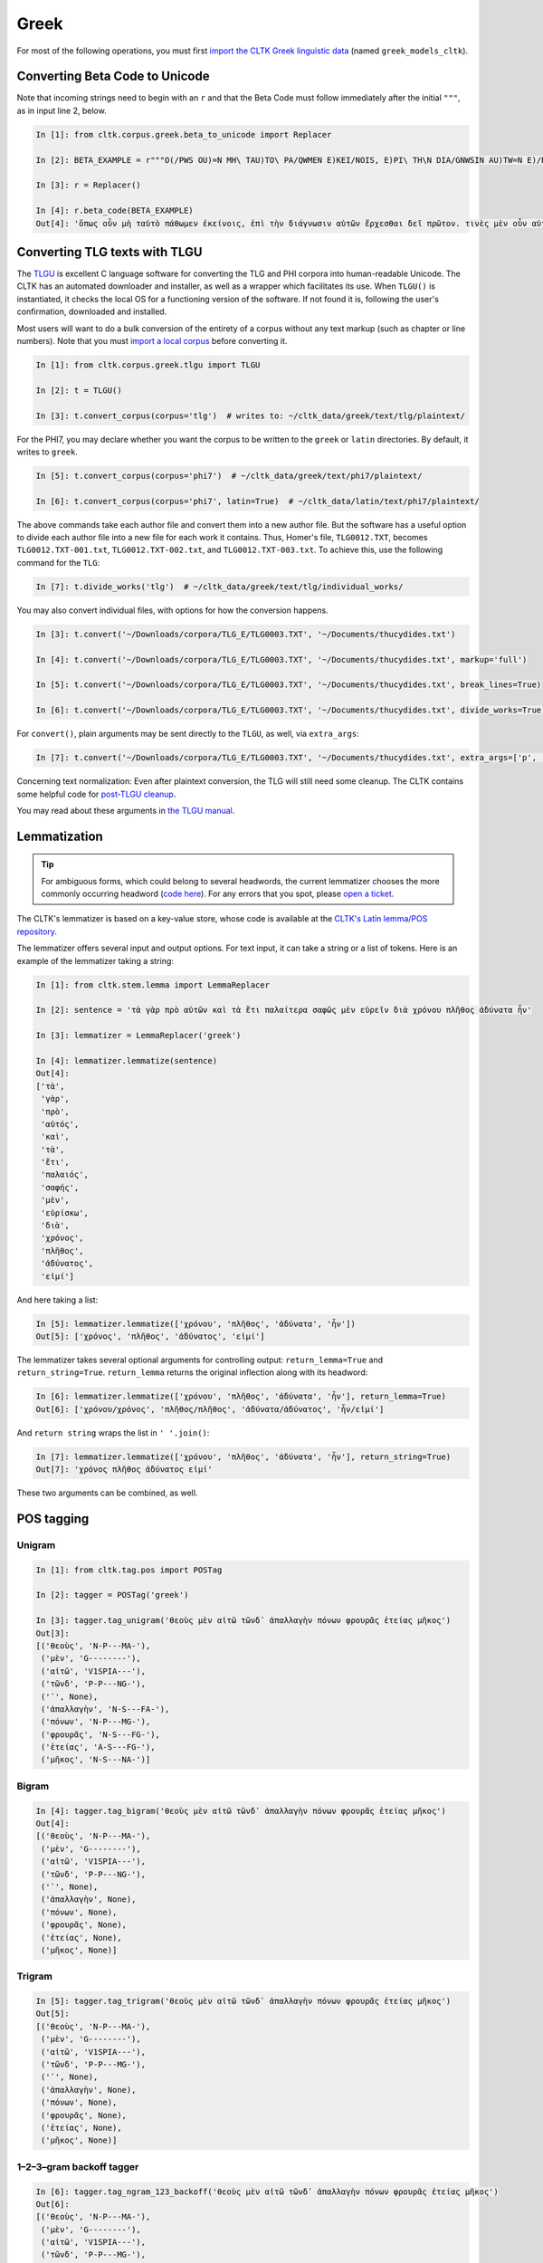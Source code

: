 Greek
*****
For most of the following operations, you must first `import the CLTK Greek linguistic data <http://docs.cltk.org/en/latest/importing_corpora.html>`_ (named ``greek_models_cltk``).

Converting Beta Code to Unicode
===============================
Note that incoming strings need to begin with an ``r`` and that the Beta Code must follow immediately after the initial ``"""``, as in input line 2, below.

.. code-block:: python

   In [1]: from cltk.corpus.greek.beta_to_unicode import Replacer

   In [2]: BETA_EXAMPLE = r"""O(/PWS OU)=N MH\ TAU)TO\ PA/QWMEN E)KEI/NOIS, E)PI\ TH\N DIA/GNWSIN AU)TW=N E)/RXESQAI DEI= PRW=TON. TINE\S ME\N OU)=N AU)TW=N EI)SIN A)KRIBEI=S, TINE\S DE\ OU)K A)KRIBEI=S O)/NTES METAPI/-PTOUSIN EI)S TOU\S E)PI\ SH/YEI: OU(/TW GA\R KAI\ LOU=SAI KAI\ QRE/YAI KALW=S KAI\ MH\ LOU=SAI PA/LIN, O(/TE MH\ O)RQW=S DUNHQEI/HMEN."""

   In [3]: r = Replacer()

   In [4]: r.beta_code(BETA_EXAMPLE)
   Out[4]: 'ὅπως οὖν μὴ ταὐτὸ πάθωμεν ἐκείνοις, ἐπὶ τὴν διάγνωσιν αὐτῶν ἔρχεσθαι δεῖ πρῶτον. τινὲς μὲν οὖν αὐτῶν εἰσιν ἀκριβεῖς, τινὲς δὲ οὐκ ἀκριβεῖς ὄντες μεταπίπτουσιν εἰς τοὺς ἐπὶ σήψει· οὕτω γὰρ καὶ λοῦσαι καὶ θρέψαι καλῶς καὶ μὴ λοῦσαι πάλιν, ὅτε μὴ ὀρθῶς δυνηθείημεν.'


Converting TLG texts with TLGU
======================================


The `TLGU <http://tlgu.carmen.gr/>`_ is excellent C language software for converting the TLG and PHI corpora into human-readable Unicode. The CLTK has an automated downloader and installer, as well as a wrapper which facilitates its use. When ``TLGU()`` is instantiated, it checks the local OS for a functioning version of the software. If not found it is, following the user's confirmation, downloaded and installed.

Most users will want to do a bulk conversion of the entirety of a corpus without any text markup (such as chapter or line numbers). Note that you must `import a local corpus <http://docs.cltk.org/en/latest/importing_corpora.html#importing-a-corpus>`_ before converting it.

.. code-block:: python

   In [1]: from cltk.corpus.greek.tlgu import TLGU

   In [2]: t = TLGU()

   In [3]: t.convert_corpus(corpus='tlg')  # writes to: ~/cltk_data/greek/text/tlg/plaintext/


For the PHI7, you may declare whether you want the corpus to be written to the ``greek`` or ``latin`` directories. By default, it writes to ``greek``.

.. code-block:: python

   In [5]: t.convert_corpus(corpus='phi7')  # ~/cltk_data/greek/text/phi7/plaintext/

   In [6]: t.convert_corpus(corpus='phi7', latin=True)  # ~/cltk_data/latin/text/phi7/plaintext/

The above commands take each author file and convert them into a new author file. But the software has a useful option to divide each author file into a new file for each work it contains. Thus, Homer's file, ``TLG0012.TXT``, becomes ``TLG0012.TXT-001.txt``, ``TLG0012.TXT-002.txt``, and ``TLG0012.TXT-003.txt``. To achieve this, use the following command for the ``TLG``:

.. code-block:: python

   In [7]: t.divide_works('tlg')  # ~/cltk_data/greek/text/tlg/individual_works/


You may also convert individual files, with options for how the conversion happens.

.. code-block:: python

   In [3]: t.convert('~/Downloads/corpora/TLG_E/TLG0003.TXT', '~/Documents/thucydides.txt')

   In [4]: t.convert('~/Downloads/corpora/TLG_E/TLG0003.TXT', '~/Documents/thucydides.txt', markup='full')

   In [5]: t.convert('~/Downloads/corpora/TLG_E/TLG0003.TXT', '~/Documents/thucydides.txt', break_lines=True)

   In [6]: t.convert('~/Downloads/corpora/TLG_E/TLG0003.TXT', '~/Documents/thucydides.txt', divide_works=True)


For ``convert()``, plain arguments may be sent directly to the ``TLGU``, as well, via ``extra_args``:

.. code-block:: python

   In [7]: t.convert('~/Downloads/corpora/TLG_E/TLG0003.TXT', '~/Documents/thucydides.txt', extra_args=['p', 'B'])

Concerning text normalization: Even after plaintext conversion, the TLG will still need some cleanup. The CLTK contains some helpful code for `post-TLGU cleanup <http://docs.cltk.org/en/latest/greek.html#text-cleanup>`_.

You may read about these arguments in `the TLGU manual <https://github.com/cltk/tlgu/blob/master/tlgu.1.pdf?raw=true>`_.



Lemmatization
=============

.. tip:: For ambiguous forms, which could belong to several headwords, the current lemmatizer chooses the more commonly occurring headword (`code here <https://github.com/cltk/greek_lexica_perseus/blob/master/transform_lemmata.py>`_). For any errors that you spot, please `open a ticket <https://github.com/kylepjohnson/cltk/issues>`_.

The CLTK's lemmatizer is based on a key-value store, whose code is available at the `CLTK's Latin lemma/POS repository <https://github.com/cltk/latin_pos_lemmata_cltk>`_.

The lemmatizer offers several input and output options. For text input, it can take a string or a list of tokens. Here is an example of the lemmatizer taking a string:

.. code-block:: python

   In [1]: from cltk.stem.lemma import LemmaReplacer

   In [2]: sentence = 'τὰ γὰρ πρὸ αὐτῶν καὶ τὰ ἔτι παλαίτερα σαφῶς μὲν εὑρεῖν διὰ χρόνου πλῆθος ἀδύνατα ἦν'

   In [3]: lemmatizer = LemmaReplacer('greek')

   In [4]: lemmatizer.lemmatize(sentence)
   Out[4]:
   ['τὰ',
    'γὰρ',
    'πρὸ',
    'αὐτός',
    'καὶ',
    'τὰ',
    'ἔτι',
    'παλαιός',
    'σαφής',
    'μὲν',
    'εὑρίσκω',
    'διὰ',
    'χρόνος',
    'πλῆθος',
    'ἀδύνατος',
    'εἰμί']



And here taking a list:

.. code-block:: python

   In [5]: lemmatizer.lemmatize(['χρόνου', 'πλῆθος', 'ἀδύνατα', 'ἦν'])
   Out[5]: ['χρόνος', 'πλῆθος', 'ἀδύνατος', 'εἰμί']

The lemmatizer takes several optional arguments for controlling output: ``return_lemma=True`` and ``return_string=True``. ``return_lemma`` returns the original inflection along with its headword:

.. code-block:: python

   In [6]: lemmatizer.lemmatize(['χρόνου', 'πλῆθος', 'ἀδύνατα', 'ἦν'], return_lemma=True)
   Out[6]: ['χρόνου/χρόνος', 'πλῆθος/πλῆθος', 'ἀδύνατα/ἀδύνατος', 'ἦν/εἰμί']

And ``return string`` wraps the list in ``' '.join()``:

.. code-block:: python

   In [7]: lemmatizer.lemmatize(['χρόνου', 'πλῆθος', 'ἀδύνατα', 'ἦν'], return_string=True)
   Out[7]: 'χρόνος πλῆθος ἀδύνατος εἰμί'

These two arguments can be combined, as well.


POS tagging
===========

Unigram
```````
.. code-block:: python

   In [1]: from cltk.tag.pos import POSTag

   In [2]: tagger = POSTag('greek')

   In [3]: tagger.tag_unigram('θεοὺς μὲν αἰτῶ τῶνδ᾽ ἀπαλλαγὴν πόνων φρουρᾶς ἐτείας μῆκος')
   Out[3]:
   [('θεοὺς', 'N-P---MA-'),
    ('μὲν', 'G--------'),
    ('αἰτῶ', 'V1SPIA---'),
    ('τῶνδ', 'P-P---NG-'),
    ('᾽', None),
    ('ἀπαλλαγὴν', 'N-S---FA-'),
    ('πόνων', 'N-P---MG-'),
    ('φρουρᾶς', 'N-S---FG-'),
    ('ἐτείας', 'A-S---FG-'),
    ('μῆκος', 'N-S---NA-')]


Bigram
``````
.. code-block:: python

   In [4]: tagger.tag_bigram('θεοὺς μὲν αἰτῶ τῶνδ᾽ ἀπαλλαγὴν πόνων φρουρᾶς ἐτείας μῆκος')
   Out[4]:
   [('θεοὺς', 'N-P---MA-'),
    ('μὲν', 'G--------'),
    ('αἰτῶ', 'V1SPIA---'),
    ('τῶνδ', 'P-P---NG-'),
    ('᾽', None),
    ('ἀπαλλαγὴν', None),
    ('πόνων', None),
    ('φρουρᾶς', None),
    ('ἐτείας', None),
    ('μῆκος', None)]


Trigram
```````
.. code-block:: python

   In [5]: tagger.tag_trigram('θεοὺς μὲν αἰτῶ τῶνδ᾽ ἀπαλλαγὴν πόνων φρουρᾶς ἐτείας μῆκος')
   Out[5]:
   [('θεοὺς', 'N-P---MA-'),
    ('μὲν', 'G--------'),
    ('αἰτῶ', 'V1SPIA---'),
    ('τῶνδ', 'P-P---MG-'),
    ('᾽', None),
    ('ἀπαλλαγὴν', None),
    ('πόνων', None),
    ('φρουρᾶς', None),
    ('ἐτείας', None),
    ('μῆκος', None)]


1–2–3–gram backoff tagger
`````````````````````````
.. code-block:: python

   In [6]: tagger.tag_ngram_123_backoff('θεοὺς μὲν αἰτῶ τῶνδ᾽ ἀπαλλαγὴν πόνων φρουρᾶς ἐτείας μῆκος')
   Out[6]:
   [('θεοὺς', 'N-P---MA-'),
    ('μὲν', 'G--------'),
    ('αἰτῶ', 'V1SPIA---'),
    ('τῶνδ', 'P-P---MG-'),
    ('᾽', None),
    ('ἀπαλλαγὴν', 'N-S---FA-'),
    ('πόνων', 'N-P---MG-'),
    ('φρουρᾶς', 'N-S---FG-'),
    ('ἐτείας', 'A-S---FG-'),
    ('μῆκος', 'N-S---NA-')]


TnT tagger
``````````
.. code-block:: python

   In [7]: tagger.tag_tnt('θεοὺς μὲν αἰτῶ τῶνδ᾽ ἀπαλλαγὴν πόνων φρουρᾶς ἐτείας μῆκος')
   Out[7]:
   [('θεοὺς', 'N-P---MA-'),
    ('μὲν', 'G--------'),
    ('αἰτῶ', 'V1SPIA---'),
    ('τῶνδ', 'P-P---NG-'),
    ('᾽', 'Unk'),
    ('ἀπαλλαγὴν', 'N-S---FA-'),
    ('πόνων', 'N-P---MG-'),
    ('φρουρᾶς', 'N-S---FG-'),
    ('ἐτείας', 'A-S---FG-'),
    ('μῆκος', 'N-S---NA-')]


Prosody Scanning
================
There is a prosody scanner for scanning rhythms in Greek texts. It returns a list of strings or long and short marks for each sentence. Note that the last syllable of each sentence string is marked with an anceps so that specific clausulae are dileneated.

.. code-block:: python

   In [1]: from cltk.prosody.greek import Scansion

   In [2]: scanner = Scansion()

   In [3]: scanner.scan_text('νέος μὲν καὶ ἄπειρος, δικῶν ἔγωγε ἔτι. μὲν καὶ ἄπειρος.')
   Out[3]: ['˘¯¯¯˘¯¯˘¯˘¯˘˘x', '¯¯˘¯x']


Sentence Tokenization
=====================

The sentence tokenizer takes a string input into ``tokenize_sentences()`` and returns a list of strings.  For more on the tokenizer, or to make your own, see `the CLTK's Greek sentence tokenizer training set repository <https://github.com/cltk/greek_training_set_sentence>`_.

.. code-block:: python

   In [1]: from cltk.tokenize.sentence import TokenizeSentence

   In [2]: tokenizer = TokenizeSentence('greek')

   In [2]: untokenized_text = 'εἰ δὲ καὶ τῷ ἡγεμόνι πιστεύσομεν ὃν ἂν Κῦρος διδῷ, τί κωλύει καὶ τὰ ἄκρα ἡμῖν κελεύειν Κῦρον προκαταλαβεῖν; ἐγὼ γὰρ ὀκνοίην μὲν ἂν εἰς τὰ πλοῖα ἐμβαίνειν ἃ ἡμῖν δοίη, μὴ ἡμᾶς ταῖς τριήρεσι καταδύσῃ, φοβοίμην δ᾽ ἂν τῷ ἡγεμόνι ὃν δοίη ἕπεσθαι, μὴ ἡμᾶς ἀγάγῃ ὅθεν οὐκ ἔσται ἐξελθεῖν· βουλοίμην δ᾽ ἂν ἄκοντος ἀπιὼν Κύρου λαθεῖν αὐτὸν ἀπελθών· ὃ οὐ δυνατόν ἐστιν. ἀλλ᾽ ἐγώ φημι ταῦτα μὲν φλυαρίας εἶναι· δοκεῖ δέ μοι ἄνδρας ἐλθόντας πρὸς Κῦρον οἵτινες ἐπιτήδειοι σὺν Κλεάρχῳ ἐρωτᾶν ἐκεῖνον τί βούλεται ἡμῖν χρῆσθαι· καὶ ἐὰν μὲν ἡ πρᾶξις ᾖ παραπλησία οἵᾳπερ καὶ πρόσθεν ἐχρῆτο τοῖς ξένοις, ἕπεσθαι καὶ ἡμᾶς καὶ μὴ κακίους εἶναι τῶν πρόσθεν τούτῳ συναναβάντων· ἐὰν δὲ μείζων ἡ πρᾶξις τῆς πρόσθεν φαίνηται καὶ ἐπιπονωτέρα καὶ ἐπικινδυνοτέρα, ἀξιοῦν ἢ πείσαντα ἡμᾶς ἄγειν ἢ πεισθέντα πρὸς φιλίαν ἀφιέναι· οὕτω γὰρ καὶ ἑπόμενοι ἂν φίλοι αὐτῷ καὶ πρόθυμοι ἑποίμεθα καὶ ἀπιόντες ἀσφαλῶς ἂν ἀπίοιμεν· ὅ τι δ᾽ ἂν πρὸς ταῦτα λέγῃ ἀπαγγεῖλαι δεῦρο· ἡμᾶς δ᾽ ἀκούσαντας πρὸς ταῦτα βουλεύεσθαι.'

   In [4]: tokenizer.tokenize_sentences(untokenized_text)
   Out[4]:
   ['εἰ δὲ καὶ τῷ ἡγεμόνι πιστεύσομεν ὃν ἂν Κῦρος διδῷ, τί κωλύει καὶ τὰ ἄκρα ἡμῖν κελεύειν Κῦρον προκαταλαβεῖν;',
    'ἐγὼ γὰρ ὀκνοίην μὲν ἂν εἰς τὰ πλοῖα ἐμβαίνειν ἃ ἡμῖν δοίη, μὴ ἡμᾶς ταῖς τριήρεσι καταδύσῃ, φοβοίμην δ᾽ ἂν τῷ ἡγεμόνι ὃν δοίη ἕπεσθαι, μὴ ἡμᾶς ἀγάγῃ ὅθεν οὐκ ἔσται ἐξελθεῖν· βουλοίμην δ᾽ ἂν ἄκοντος ἀπιὼν Κύρου λαθεῖν αὐτὸν ἀπελθών· ὃ οὐ δυνατόν ἐστιν.',
    'ἀλλ᾽ ἐγώ φημι ταῦτα μὲν φλυαρίας εἶναι· δοκεῖ δέ μοι ἄνδρας ἐλθόντας πρὸς Κῦρον οἵτινες ἐπιτήδειοι σὺν Κλεάρχῳ ἐρωτᾶν ἐκεῖνον τί βούλεται ἡμῖν χρῆσθαι· καὶ ἐὰν μὲν ἡ πρᾶξις ᾖ παραπλησία οἵᾳπερ καὶ πρόσθεν ἐχρῆτο τοῖς ξένοις, ἕπεσθαι καὶ ἡμᾶς καὶ μὴ κακίους εἶναι τῶν πρόσθεν τούτῳ συναναβάντων· ἐὰν δὲ μείζων ἡ πρᾶξις τῆς πρόσθεν φαίνηται καὶ ἐπιπονωτέρα καὶ ἐπικινδυνοτέρα, ἀξιοῦν ἢ πείσαντα ἡμᾶς ἄγειν ἢ πεισθέντα πρὸς φιλίαν ἀφιέναι· οὕτω γὰρ καὶ ἑπόμενοι ἂν φίλοι αὐτῷ καὶ πρόθυμοι ἑποίμεθα καὶ ἀπιόντες ἀσφαλῶς ἂν ἀπίοιμεν· ὅ τι δ᾽ ἂν πρὸς ταῦτα λέγῃ ἀπαγγεῖλαι δεῦρο· ἡμᾶς δ᾽ ἀκούσαντας πρὸς ταῦτα βουλεύεσθαι.']


Stopword Filtering
==================

To use the CLTK's built-in stopwords list:

.. code-block:: python

   In [1]: from nltk.tokenize.punkt import PunktLanguageVars

   In [2]: from cltk.stop.greek.stops import STOPS_LIST

   In [3]: sentence = 'Ἅρπαγος δὲ καταστρεψάμενος Ἰωνίην ἐποιέετο στρατηίην ἐπὶ Κᾶρας καὶ Καυνίους καὶ Λυκίους, ἅμα ἀγόμενος καὶ Ἴωνας καὶ Αἰολέας.'

   In [4]: p = PunktLanguageVars()

   In [5]: tokens = p.word_tokenize(sentence.lower())

   In [6]: [w for w in tokens if not w in STOPS_LIST]
   Out[6]:
   ['ἅρπαγος',
    'καταστρεψάμενος',
    'ἰωνίην',
    'ἐποιέετο',
    'στρατηίην',
    'κᾶρας',
    'καυνίους',
    'λυκίους',
    ',',
    'ἅμα',
    'ἀγόμενος',
    'ἴωνας',
    'αἰολέας.']


Text Cleanup
============

Intended for use on the TLG after processing by ``TLGU()``.

.. code-block:: python

   In [1]: from cltk.corpus.utils.formatter import tlg_plaintext_cleanup

   In [2]: import os

   In [3]: file = os.path.expanduser('~/cltk_data/greek/text/tlg/individual_works/TLG0035.TXT-001.txt')

   In [4]: with open(file) as f:
   ...:     r = f.read()
   ...:

   In [5]: r[:500]
   Out[5]: "\n{ΜΟΣΧΟΥ ΕΡΩΣ ΔΡΑΠΕΤΗΣ} \n  Ἁ Κύπρις τὸν Ἔρωτα τὸν υἱέα μακρὸν ἐβώστρει: \n‘ὅστις ἐνὶ τριόδοισι πλανώμενον εἶδεν Ἔρωτα, \nδραπετίδας ἐμός ἐστιν: ὁ μανύσας γέρας ἑξεῖ. \nμισθός τοι τὸ φίλημα τὸ Κύπριδος: ἢν δ' ἀγάγῃς νιν, \nοὐ γυμνὸν τὸ φίλημα, τὺ δ', ὦ ξένε, καὶ πλέον ἑξεῖς. \nἔστι δ' ὁ παῖς περίσαμος: ἐν εἴκοσι πᾶσι μάθοις νιν. \nχρῶτα μὲν οὐ λευκὸς πυρὶ δ' εἴκελος: ὄμματα δ' αὐτῷ \nδριμύλα καὶ φλογόεντα: κακαὶ φρένες, ἁδὺ λάλημα: \nοὐ γὰρ ἴσον νοέει καὶ φθέγγεται: ὡς μέλι φωνά, \nὡς δὲ χολὰ νόος ἐστίν: "

   In [7]: tlg_plaintext_cleanup(r, rm_punctuation=True, rm_periods=False)[:500]
   Out[7]: ' Ἁ Κύπρις τὸν Ἔρωτα τὸν υἱέα μακρὸν ἐβώστρει ὅστις ἐνὶ τριόδοισι πλανώμενον εἶδεν Ἔρωτα δραπετίδας ἐμός ἐστιν ὁ μανύσας γέρας ἑξεῖ. μισθός τοι τὸ φίλημα τὸ Κύπριδος ἢν δ ἀγάγῃς νιν οὐ γυμνὸν τὸ φίλημα τὺ δ ὦ ξένε καὶ πλέον ἑξεῖς. ἔστι δ ὁ παῖς περίσαμος ἐν εἴκοσι πᾶσι μάθοις νιν. χρῶτα μὲν οὐ λευκὸς πυρὶ δ εἴκελος ὄμματα δ αὐτῷ δριμύλα καὶ φλογόεντα κακαὶ φρένες ἁδὺ λάλημα οὐ γὰρ ἴσον νοέει καὶ φθέγγεται ὡς μέλι φωνά ὡς δὲ χολὰ νόος ἐστίν ἀνάμερος ἠπεροπευτάς οὐδὲν ἀλαθεύων δόλιον βρέφος ἄγρια π'


TLG Indices
===========

The TLG comes with some old, difficult-to-parse index files which have been made available as Python dictionaries (at ``/Users/kyle/cltk/cltk/corpus/greek/tlg``). There are some methods to make accessing these easy. The output are variously a ``dict`` of the indices or ``set`` if the function returns the unique id for an author.

.. tip::

   Python sets are like lists, but contain only unique values. Multiple sets can be conveniently combined (`see docs here <https://docs.python.org/3.4/library/stdtypes.html?highlight=set#set>`_).

.. code-block:: python

   In [1]: from cltk.corpus.greek.tlg.parse_tlg_indices import get_female_authors

   In [2]: from cltk.corpus.greek.tlg.parse_tlg_indices import get_epithet_index

   In [3]: from cltk.corpus.greek.tlg.parse_tlg_indices import get_epithets

   In [4]: from cltk.corpus.greek.tlg.parse_tlg_indices import select_authors_by_epithet

   In [5]: from cltk.corpus.greek.tlg.parse_tlg_indices import get_epithet_of_author

   In [6]: from cltk.corpus.greek.tlg.parse_tlg_indices import get_geo_index

   In [7]: from cltk.corpus.greek.tlg.parse_tlg_indices import get_geographies

   In [8]: from cltk.corpus.greek.tlg.parse_tlg_indices import select_authors_by_geo

   In [9]: from cltk.corpus.greek.tlg.parse_tlg_indices import get_geo_of_author

   In [10]: from cltk.corpus.greek.tlg.parse_tlg_indices import get_lists

   In [11]: from cltk.corpus.greek.tlg.parse_tlg_indices import get_id_author

   In [12]: from cltk.corpus.greek.tlg.parse_tlg_indices import select_id_by_name

   In [13]: get_female_authors()
   Out[13]:
   {'0009',
    '0051',
    '0054',
    …}

   In [14]: get_epithet_index()
   Out[14]:
   {'Lexicographi': {'3136', '4040', '4085', '9003'},
    'Lyrici/-ae': {'0009',
     '0033',
     '0199',
     …}}

   In [15]: get_epithets()
   Out[15]:
   ['Alchemistae',
    'Apologetici',
    'Astrologici',
    …]

   In [16]: select_authors_by_epithet('Tactici')
   Out[16]: {'0058', '0546', '0556', '0648', '3075', '3181'}

   In [17]: get_epithet_of_author('0016')
   Out[17]: 'Historici/-ae'

   In [18]: get_geo_index()
   Out[18]:
   {'Alchemistae': {'1016',
     '2019',
     '2140',
     '2181',
     …}}

   In [19]: get_geographies()
   Out[19]:
   ['Abdera',
    'Adramytteum',
    'Aegae',
    …]

   In [20]: select_authors_by_geo('Thmuis')
   Out[20]: {'2966'}

   In [21]: get_geo_of_author('0216')
   Out[21]: 'Aetolia'

   In [22]: get_lists()
   Out[22]:
   {'Lists pertaining to all works in Canon (by TLG number)': {'LIST3CLA.BIN': 'Literary classifications of works',
     'LIST3CLX.BIN': 'Literary classifications of works (with x-refs)',
     'LIST3DAT.BIN': 'Chronological classifications of authors',
      …}}

   In [23]: get_id_author()
   Out[23]:
   {'1139': 'Anonymi Historici (FGrH)',
    '4037': 'Anonymi Paradoxographi',
    '0616': 'Polyaenus Rhet.',
    …}

   In [28]: select_id_by_name('hom')
   Out[28]:
   [('0012', 'Homerus Epic., Homer'),
    ('1252', 'Certamen Homeri Et Hesiodi'),
    ('1805', 'Vitae Homeri'),
    ('5026', 'Scholia In Homerum'),
    ('1375', 'Evangelium Thomae'),
    ('2038', 'Acta Thomae'),
    ('0013', 'Hymni Homerici, Homeric Hymns'),
    ('0253', '[Homerus] [Epic.]'),
    ('1802', 'Homerica'),
    ('1220', 'Batrachomyomachia'),
    ('9023', 'Thomas Magister Philol.')]


In addition to these indices there are several helper functions which will build filepaths for your particular computer. Not that you will need to have run ``convert_corpus(corpus='tlg')`` and ``divide_works('tlg')`` from the ``TLGU()`` class, respectively, for the following two functions.

.. code-block:: python

   In [1]: from cltk.corpus.utils.formatter import assemble_tlg_author_filepaths

   In [2]: assemble_tlg_author_filepaths()
   Out[2]:
   ['/Users/kyle/cltk_data/greek/text/tlg/plaintext/TLG1167.TXT',
    '/Users/kyle/cltk_data/greek/text/tlg/plaintext/TLG1584.TXT',
    '/Users/kyle/cltk_data/greek/text/tlg/plaintext/TLG1196.TXT',
    '/Users/kyle/cltk_data/greek/text/tlg/plaintext/TLG1201.TXT',
    ...]

   In [3]: from cltk.corpus.utils.formatter import assemble_tlg_works_filepaths

   In [4]: assemble_tlg_works_filepaths()
   Out[4]:
   ['/Users/kyle/cltk_data/greek/text/tlg/individual_works/TLG1585.TXT-001.txt',
    '/Users/kyle/cltk_data/greek/text/tlg/individual_works/TLG0038.TXT-001.txt',
    '/Users/kyle/cltk_data/greek/text/tlg/individual_works/TLG1607.TXT-002.txt',
    '/Users/kyle/cltk_data/greek/text/tlg/individual_works/TLG0468.TXT-001.txt',
    '/Users/kyle/cltk_data/greek/text/tlg/individual_works/TLG0468.TXT-002.txt',
    '/Users/kyle/cltk_data/greek/text/tlg/individual_works/TLG4175.TXT-001.txt',
    '/Users/kyle/cltk_data/greek/text/tlg/individual_works/TLG4175.TXT-002.txt',
    '/Users/kyle/cltk_data/greek/text/tlg/individual_works/TLG4175.TXT-003.txt',
    '/Users/kyle/cltk_data/greek/text/tlg/individual_works/TLG4175.TXT-004.txt',
    '/Users/kyle/cltk_data/greek/text/tlg/individual_works/TLG4175.TXT-005.txt',
    '/Users/kyle/cltk_data/greek/text/tlg/individual_works/TLG4175.TXT-006.txt',
    '/Users/kyle/cltk_data/greek/text/tlg/individual_works/TLG4175.TXT-007.txt',
    ...]

These two functions are useful when, for example, needing to process all authors of the TLG corpus, all works of the corpus, or all works of one particular author.
